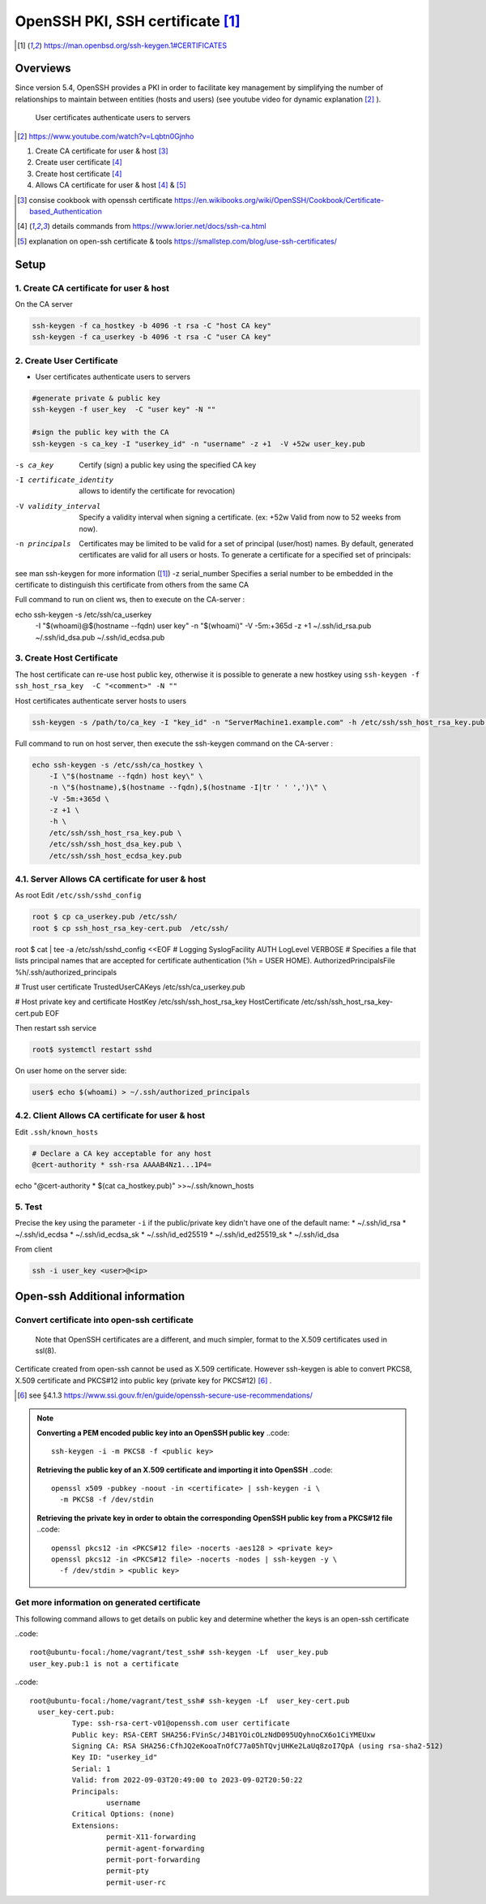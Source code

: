 =================================================
OpenSSH PKI, SSH certificate [#man_sshkeygen]_
=================================================


.. [#man_sshkeygen] https://man.openbsd.org/ssh-keygen.1#CERTIFICATES

---------------------------------------------------------------
Overviews
---------------------------------------------------------------

Since version 5.4, OpenSSH provides a PKI in order to facilitate key management by simplifying 
the number of relationships to maintain between entities (hosts and users) (see youtube video for dynamic explanation [#40]_ ).

 User certificates authenticate users to servers  

.. [#40] https://www.youtube.com/watch?v=Lqbtn0Gjnho

1.  Create CA certificate for user & host [#41]_ 
2.  Create user certificate [#42]_ 
3.  Create host certificate [#42]_ 
4.  Allows CA certificate for user & host [#42]_ & [#43]_

.. [#41] consise cookbook with openssh certificate https://en.wikibooks.org/wiki/OpenSSH/Cookbook/Certificate-based_Authentication
.. [#42] details commands from https://www.lorier.net/docs/ssh-ca.html
.. [#43] explanation on open-ssh certificate & tools https://smallstep.com/blog/use-ssh-certificates/

---------------------------------------------------------------
Setup
---------------------------------------------------------------


^^^^^^^^^^^^^^^^^^^^^^^^^^^^^^^^^^^^^^^^^^^
1. Create CA certificate for user & host
^^^^^^^^^^^^^^^^^^^^^^^^^^^^^^^^^^^^^^^^^^^

On the CA server

.. code::

  ssh-keygen -f ca_hostkey -b 4096 -t rsa -C "host CA key" 
  ssh-keygen -f ca_userkey -b 4096 -t rsa -C "user CA key" 



^^^^^^^^^^^^^^^^^^^^^^^^^^
2. Create User Certificate
^^^^^^^^^^^^^^^^^^^^^^^^^^

* User certificates authenticate users to servers 

.. code::

  #generate private & public key
  ssh-keygen -f user_key  -C "user key" -N ""

  #sign the public key with the CA
  ssh-keygen -s ca_key -I "userkey_id" -n "username" -z +1  -V +52w user_key.pub 

-s ca_key   Certify (sign) a public key using the specified CA key 
-I certificate_identity   allows to identify the certificate for revocation)

-V validity_interval  Specify a validity interval when signing a certificate. (ex: +52w  Valid from now to 52 weeks from now).
-n principals  Certificates may be limited to be valid for a set of principal (user/host) names. By default, generated certificates are valid for all users or hosts. To generate a certificate for a specified set of principals:
see man ssh-keygen for more information ([#man_sshkeygen]_)
-z serial_number  Specifies a serial number to be embedded in the certificate to distinguish this certificate from others from the same CA

Full command to run on client ws, then to execute on the CA-server :

.. code::
echo ssh-keygen -s /etc/ssh/ca_userkey \
    -I \"$(whoami)@$(hostname --fqdn) user key\" \
    -n \"$(whoami)\" \
    -V -5m:+365d \
    -z +1 \
    ~/.ssh/id_rsa.pub \
    ~/.ssh/id_dsa.pub \
    ~/.ssh/id_ecdsa.pub


^^^^^^^^^^^^^^^^^^^^^^^^^^^^
3. Create Host  Certificate
^^^^^^^^^^^^^^^^^^^^^^^^^^^^

The host certificate can re-use host public key, otherwise it is possible to generate a new hostkey using ``ssh-keygen -f ssh_host_rsa_key  -C "<comment>" -N ""``

Host certificates authenticate server hosts to users

.. code::

  ssh-keygen -s /path/to/ca_key -I "key_id" -n "ServerMachine1.example.com" -h /etc/ssh/ssh_host_rsa_key.pub -V +52w

Full command to run on host server, then execute the ssh-keygen command on the CA-server :

.. code::

  echo ssh-keygen -s /etc/ssh/ca_hostkey \
      -I \"$(hostname --fqdn) host key\" \
      -n \"$(hostname),$(hostname --fqdn),$(hostname -I|tr ' ' ',')\" \
      -V -5m:+365d \
      -z +1 \
      -h \
      /etc/ssh/ssh_host_rsa_key.pub \
      /etc/ssh/ssh_host_dsa_key.pub \
      /etc/ssh/ssh_host_ecdsa_key.pub


^^^^^^^^^^^^^^^^^^^^^^^^^^^^^^^^^^^^^^^^^^^^^^^^^
4.1. Server Allows CA certificate for user & host
^^^^^^^^^^^^^^^^^^^^^^^^^^^^^^^^^^^^^^^^^^^^^^^^^

As root Edit ``/etc/ssh/sshd_config``

.. code::

  root $ cp ca_userkey.pub /etc/ssh/
  root $ cp ssh_host_rsa_key-cert.pub  /etc/ssh/

.. code::
  
root $ cat | tee -a /etc/ssh/sshd_config <<EOF
# Logging
SyslogFacility AUTH
LogLevel VERBOSE
# Specifies a file that lists principal names that are accepted for certificate authentication (%h = USER HOME). 
AuthorizedPrincipalsFile %h/.ssh/authorized_principals

# Trust user certificate
TrustedUserCAKeys /etc/ssh/ca_userkey.pub

# Host private key and certificate
HostKey  /etc/ssh/ssh_host_rsa_key
HostCertificate  /etc/ssh/ssh_host_rsa_key-cert.pub
EOF

Then restart ssh service

.. code::
  
  root$ systemctl restart sshd


On user home on the server side:

.. code::

  user$ echo $(whoami) > ~/.ssh/authorized_principals


^^^^^^^^^^^^^^^^^^^^^^^^^^^^^^^^^^^^^^^^^^^^^^^^^
4.2. Client Allows CA certificate for user & host
^^^^^^^^^^^^^^^^^^^^^^^^^^^^^^^^^^^^^^^^^^^^^^^^^


Edit ``.ssh/known_hosts``

.. code::
  
  # Declare a CA key acceptable for any host
  @cert-authority * ssh-rsa AAAAB4Nz1...1P4=



echo "@cert-authority * $(cat ca_hostkey.pub)" >>~/.ssh/known_hosts


^^^^^^^^^^^^^^^^^^^^^^^^^^^^^^^^^^^^^^^^^^^^^^^^^
5. Test 
^^^^^^^^^^^^^^^^^^^^^^^^^^^^^^^^^^^^^^^^^^^^^^^^^

Precise the key using the parameter ``-i`` if the public/private key didn't have one of the default name:
* ~/.ssh/id_rsa
* ~/.ssh/id_ecdsa
* ~/.ssh/id_ecdsa_sk
* ~/.ssh/id_ed25519
* ~/.ssh/id_ed25519_sk
* ~/.ssh/id_dsa

From client 

.. code::

  ssh -i user_key <user>@<ip> 


-----------------------------------
Open-ssh Additional information 
-----------------------------------


^^^^^^^^^^^^^^^^^^^^^^^^^^^^^^^^^^^^^^^^^^^^^^^^^
Convert certificate into open-ssh certificate
^^^^^^^^^^^^^^^^^^^^^^^^^^^^^^^^^^^^^^^^^^^^^^^^^


 Note that OpenSSH certificates are a different, and much simpler, format to the X.509 certificates used in ssl(8).
Certificate created from  open-ssh cannot be used as X.509 certificate.
However ssh-keygen is able to convert PKCS8, X.509 certificate and PKCS#12 into public key (private key for PKCS#12) [#30]_ .  

.. [#30] see §4.1.3 https://www.ssi.gouv.fr/en/guide/openssh-secure-use-recommendations/

.. note::

  **Converting a PEM encoded public key into an OpenSSH public key**
  ..code::

      ssh-keygen -i -m PKCS8 -f <public key>
  
  **Retrieving the public key of an X.509 certificate and importing it into OpenSSH**
  ..code::
    
    openssl x509 -pubkey -noout -in <certificate> | ssh-keygen -i \
      -m PKCS8 -f /dev/stdin
  
  **Retrieving the private key in order to obtain the corresponding OpenSSH public key from a PKCS#12 file**
  ..code::
    
    openssl pkcs12 -in <PKCS#12 file> -nocerts -aes128 > <private key>
    openssl pkcs12 -in <PKCS#12 file> -nocerts -nodes | ssh-keygen -y \
      -f /dev/stdin > <public key>



^^^^^^^^^^^^^^^^^^^^^^^^^^^^^^^^^^^^^^^^^^^^^^^^^^
Get more information on generated certificate
^^^^^^^^^^^^^^^^^^^^^^^^^^^^^^^^^^^^^^^^^^^^^^^^^^

This following command allows to get details on public key and determine whether the keys is an open-ssh certificate

..code::

  root@ubuntu-focal:/home/vagrant/test_ssh# ssh-keygen -Lf  user_key.pub
  user_key.pub:1 is not a certificate



..code::

  root@ubuntu-focal:/home/vagrant/test_ssh# ssh-keygen -Lf  user_key-cert.pub
    user_key-cert.pub:
            Type: ssh-rsa-cert-v01@openssh.com user certificate
            Public key: RSA-CERT SHA256:FVinSc/J4B1YOicOLzNdD095UQyhnoCX6o1CiYMEUxw
            Signing CA: RSA SHA256:CfhJQ2eKooaTnOfC77a05hTQvjUHKe2LaUq8zoI7QpA (using rsa-sha2-512)
            Key ID: "userkey_id"
            Serial: 1
            Valid: from 2022-09-03T20:49:00 to 2023-09-02T20:50:22
            Principals:
                    username
            Critical Options: (none)
            Extensions:
                    permit-X11-forwarding
                    permit-agent-forwarding
                    permit-port-forwarding
                    permit-pty
                    permit-user-rc